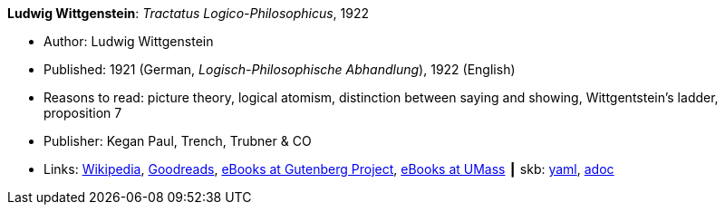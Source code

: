 *Ludwig Wittgenstein*: _Tractatus Logico-Philosophicus_, 1922

* Author: Ludwig Wittgenstein
* Published: 1921 (German, _Logisch-Philosophische Abhandlung_), 1922 (English)
* Reasons to read: picture theory, logical atomism, distinction between saying and showing, Wittgentstein's ladder, proposition 7
* Publisher: Kegan Paul, Trench, Trubner & CO
* Links:
      link:https://en.wikipedia.org/wiki/Tractatus_Logico-Philosophicus[Wikipedia],
      link:https://www.goodreads.com/book/show/12075.Tractatus_Logico_Philosophicus?from_search=true[Goodreads],
      link:http://www.gutenberg.org/ebooks/5740[eBooks at Gutenberg Project],
      link:http://people.umass.edu/klement/tlp[eBooks at UMass]
    ┃ skb:
        link:https://github.com/vdmeer/skb/tree/master/data/library/book/1920/wittgenstein-1922-tractatus.yaml[yaml],
        link:https://github.com/vdmeer/skb/tree/master/data/library/book/1920/wittgenstein-1922-tractatus.adoc[adoc]
ifdef::local[]
    ┃ local:
        link:book/1920/wittgenstein-1922-tractatus.pdf[PDF]
endif::[]

